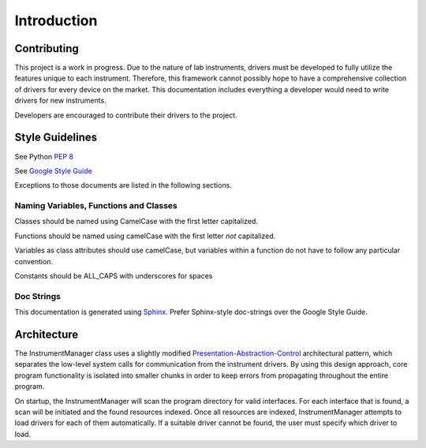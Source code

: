 Introduction
============

Contributing
------------

This project is a work in progress. Due to the nature of lab instruments, 
drivers must be developed to fully utilize the features unique to each 
instrument. Therefore, this framework cannot possibly hope to have a 
comprehensive collection of drivers for every device on the market. This 
documentation includes everything a developer would need to write drivers for 
new instruments. 

Developers are encouraged to contribute their drivers to the project.

Style Guidelines
----------------

See Python :pep:`8`

See `Google Style Guide <https://google-styleguide.googlecode.com/svn/trunk/pyguide.html>`_

Exceptions to those documents are listed in the following sections.

Naming Variables, Functions and Classes
^^^^^^^^^^^^^^^^^^^^^^^^^^^^^^^^^^^^^^^

Classes should be named using CamelCase with the first letter capitalized.

Functions should be named using camelCase with the first letter *not* capitalized.

Variables as class attributes should use camelCase, but variables within a
function do not have to follow any particular convention.

Constants should be ALL_CAPS with underscores for spaces

Doc Strings
^^^^^^^^^^^

This documentation is generated using `Sphinx <http://sphinx-doc.org/>`_. 
Prefer Sphinx-style doc-strings over the Google Style Guide.
	

Architecture
------------

The InstrumentManager class uses a slightly modified `Presentation-Abstraction-Control`_ 
architectural pattern, which separates the low-level system calls for 
communication from the instrument drivers. By using this design approach, core 
program functionality is isolated into smaller chunks in order to keep errors 
from propagating throughout the entire program.

.. _Presentation-Abstraction-Control: http://en.wikipedia.org/wiki/Presentation%E2%80%93abstraction%E2%80%93control

On startup, the InstrumentManager will scan the program directory for valid
interfaces. For each interface that is found, a scan will be initiated and the
found resources indexed. Once all resources are indexed, InstrumentManager
attempts to load drivers for each of them automatically. If a suitable driver
cannot be found, the user must specify which driver to load. 